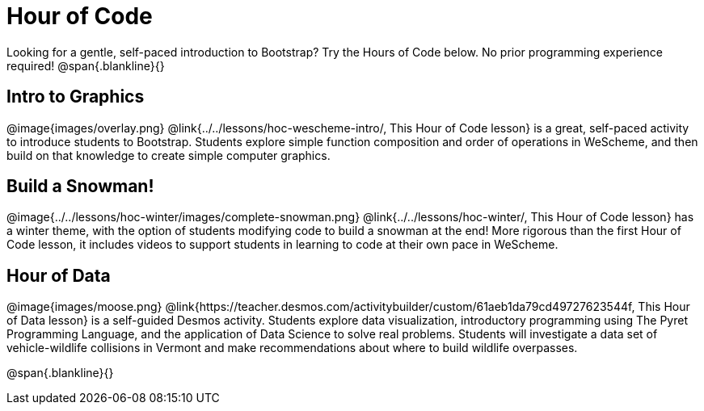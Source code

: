 = Hour of Code

++++
<style>
	/* Hide the "all the lessons" dd and dt, as well as the "other resources" section */
	#lesson-list dd:last-child, #lesson-list dt:last-of-type, .sect1 { display: none; }
	.sect1:nth-child(2), .sect1:nth-child(3), .sect1:nth-child(4) {
		display: block; clear: both;
	}
	img, .image { width: 150px; float: right; margin-left: 10px; }
</style>
++++

Looking for a gentle, self-paced introduction to Bootstrap? Try the Hours of Code below. No prior programming experience required!
@span{.blankline}{}

== Intro to Graphics
@image{images/overlay.png}
@link{../../lessons/hoc-wescheme-intro/, This Hour of Code lesson} is a great, self-paced activity to introduce students to Bootstrap. Students explore simple function composition and order of operations in WeScheme, and then build on that knowledge to create simple computer graphics.

== Build a Snowman!
@image{../../lessons/hoc-winter/images/complete-snowman.png}
@link{../../lessons/hoc-winter/, This Hour of Code lesson} has a winter theme, with the option of students modifying code to build a snowman at the end! More rigorous than the first Hour of Code lesson, it includes videos to support students in learning to code at their own pace in WeScheme.

== Hour of Data
@image{images/moose.png}
@link{https://teacher.desmos.com/activitybuilder/custom/61aeb1da79cd49727623544f, This Hour of Data lesson} is a self-guided Desmos activity. Students explore data visualization, introductory programming using The Pyret Programming Language, and the application of Data Science to solve real problems. Students will investigate a data set of vehicle-wildlife collisions in Vermont and make recommendations about where to build wildlife overpasses.

@span{.blankline}{}
